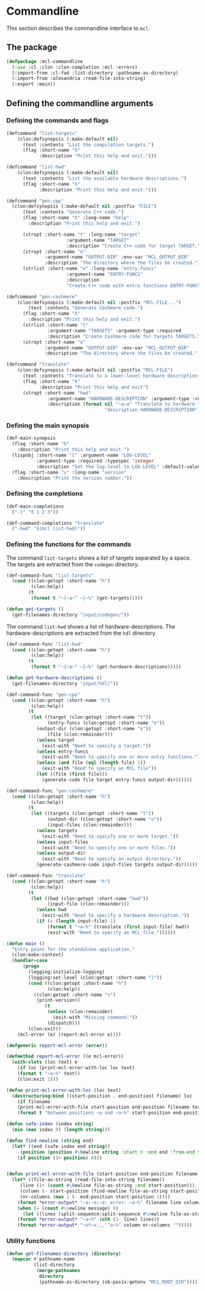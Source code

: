 #+name: license-preamble
#+begin_src lisp :exports none 
;;;; A system for programming many-cores on multiple levels of abstraction.
;;;; Copyright (C) 2018 Pieter Hijma

;;;; This program is free software: you can redistribute it and/or modify
;;;; it under the terms of the GNU General Public License as published by
;;;; the Free Software Foundation, either version 3 of the License, or
;;;; (at your option) any later version.

;;;; This program is distributed in the hope that it will be useful,
;;;; but WITHOUT ANY WARRANTY; without even the implied warranty of
;;;; MERCHANTABILITY or FITNESS FOR A PARTICULAR PURPOSE.  See the
;;;; GNU General Public License for more details.

;;;; You should have received a copy of the GNU General Public License
;;;; along with this program.  If not, see <https://www.gnu.org/licenses/>.
#+end_src

#+property: header-args :comments link :tangle-mode (identity #o400) :results output silent :mkdirp yes

* Commandline

This section describes the commandline interface to ~mcl~.  

** The package
   :PROPERTIES:
   :header-args+: :package ":cl-user"
   :header-args+: :tangle "system/commandline/packages.lisp"
   :END:

#+begin_src lisp :noweb yes :exports none
<<license-preamble>>

(in-package :cl-user)
#+end_src


#+begin_src lisp
(defpackage :mcl-commandline
  (:use :cl :clon :clon-completion :mcl :errors)
  (:import-from :cl-fad :list-directory :pathname-as-directory)
  (:import-from :alexandria :read-file-into-string)
  (:export :main))
#+end_src

** Defining the commandline arguments
   :PROPERTIES:
   :header-args+: :package ":mcl-commandline"
   :header-args+: :tangle "system/commandline/commandline.lisp"
   :END:

*** Defining the commands and flags

#+begin_src lisp :exports none :noweb yes
<<license-preamble>>

(in-package :mcl-commandline)
#+end_src

#+begin_src lisp
(defcommand "list-targets"
    (clon:defsynopsis (:make-default nil)
      (text :contents "List the compilation targets.")
      (flag :short-name "h"
            :description "Print this help and exit.")))

(defcommand "list-hwd"
    (clon:defsynopsis (:make-default nil)
      (text :contents "List the available hardware descriptions.")
      (flag :short-name "h"
            :description "Print this help and exit.")))

(defcommand "gen-cpp"
  (clon:defsynopsis (:make-default nil :postfix "FILE") 
      (text :contents "Generate C++ code.")
      (flag :short-name "h" :long-name "help"
	    :description "Print this help and exit.")
      
      (stropt :short-name "t" :long-name "target"
                      :argument-name "TARGET" 
                      :description "Create C++ code for target TARGET.")
      (stropt :short-name "o"
              :argument-name "OUTPUT-DIR" :env-var "MCL_OUTPUT_DIR"
              :description "The directory where the files be created.")
      (strlist :short-name "e" :long-name "entry-funcs"
                      :argument-name "ENTRY-FUNCS"
                      :description
                      "Create C++ code with entry functions ENTRY-FUNCS.")))

(defcommand "gen-cashmere"
    (clon:defsynopsis (:make-default nil :postfix "MCL-FILE...") 
        (text :contents "Generate Cashmere code.")
      (flag :short-name "h"
	    :description "Print this help and exit.")
      (strlist :short-name "t"
               :argument-name "TARGETS" :argument-type :required
               :description "Create Cashmere code for targets TARGETS.")
      (stropt :short-name "o"
              :argument-name "OUTPUT-DIR" :env-var "MCL_OUTPUT_DIR"
              :description "The directory where the files be created.")))

(defcommand "translate"
    (clon:defsynopsis (:make-default nil :postfix "MCL-FILE")
      (text :contents "Translate to a lower-level hardware description.")
      (flag :short-name "h"
            :description "Print this help and exit")
      (stropt :short-name "hwd"
               :argument-name "HARDWARE-DESCRIPTION" :argument-type :required
               :description (format nil "~a~a" "Translate to hardware "
                                    "description HARDWARE-DESCRIPTION"))))
#+end_src

*** Defining the main synopsis

#+begin_src lisp
(def-main-synopsis
  (flag :short-name "h"
	:description "Print this help and exit.")
  (lispobj :short-name "l" :argument-name "LOG-LEVEL"
           :argument-type :required :typespec 'integer
           :description "Set the log-level to LOG-LEVEL" :default-value 0)
  (flag :short-name "v" :long-name "version"
	:description "Print the version number."))
#+end_src

*** Defining the completions

#+begin_src lisp
(def-main-completions
  ("-l" "0 1 2 3"))

(def-command-completions "translate"
  ("-hwd" "$(mcl list-hwd)"))
#+end_src


*** Defining the functions for the commands

The command ~list-targets~ shows a list of targets separated by a space.  The
targets are extracted from the ~codegen~ directory.

#+begin_src lisp
(def-command-func "list-targets"
  (cond ((clon:getopt :short-name "h")
         (clon:help))
        (t
         (format t "~{~a~^ ~}~%" (get-targets)))))

(defun get-targets ()
  (get-filenames-directory "input/codegen/"))
#+end_src

The command ~list-hwd~ shows a list of hardware-descriptions.  The
hardware-descriptions are extracted from the ~hdl~ directory.

#+begin_src lisp
(def-command-func "list-hwd"
  (cond ((clon:getopt :short-name "h")
         (clon:help))
        (t
         (format t "~{~a~^ ~}~%" (get-hardware-descriptions)))))

(defun get-hardware-descriptions ()
  (get-filenames-directory "input/hdl/"))
#+end_src

#+begin_src lisp
(def-command-func "gen-cpp" 
  (cond ((clon:getopt :short-name "h")
         (clon:help))
        (t
         (let ((target (clon:getopt :short-name "t"))
               (entry-funcs (clon:getopt :short-name "e"))
	       (output-dir (clon:getopt :short-name "o"))
               (file (clon:remainder)))
           (unless target
             (exit-with "Need to specify a target."))
           (unless entry-funcs
             (exit-with "Need to specify one or more entry functions."))
           (unless (and file (eql (length file) 1))
             (exit-with "Need to specify an MCL file"))
           (let ((file (first file)))
             (generate-code file target entry-funcs output-dir))))))
#+end_src


#+begin_src lisp
(def-command-func "gen-cashmere"
  (cond ((clon:getopt :short-name "h")
         (clon:help))
        (t
         (let ((targets (clon:getopt :short-name "t"))
               (output-dir (clon:getopt :short-name "o"))
               (input-files (clon:remainder)))
           (unless targets
             (exit-with "Need to specify one or more target."))
           (unless input-files
             (exit-with "Need to specify one or more files."))
           (unless output-dir
             (exit-with "Need to specify an output directory."))
           (generate-cashmere-code input-files targets output-dir)))))
#+end_src


#+begin_src lisp
(def-command-func "translate"
  (cond ((clon:getopt :short-name "h")
         (clon:help))
        (t
         (let ((hwd (clon:getopt :short-name "hwd"))
               (input-file (clon:remainder)))
           (unless hwd
             (exit-with "Need to specify a hardware description."))
           (if (= (length input-file) 1)
               (format t "~a~%" (translate (first input-file) hwd))
               (exit-with "Need to specify an MCL file."))))))
#+end_src


#+begin_src lisp
(defun main ()
  "Entry point for the standalone application."
  (clon:make-context)
  (handler-case
      (progn 
        (logging:initialize-logging)
        (logging:set-level (clon:getopt :short-name "l"))
        (cond ((clon:getopt :short-name "h")
               (clon:help))
	      ((clon:getopt :short-name "v")
	       (print-version))
              (t
               (unless (clon:remainder)
                 (exit-with "Missing command."))
               (dispatch)))
        (clon:exit))
    (mcl-error (e) (report-mcl-error e))))

(defgeneric report-mcl-error (error))

(defmethod report-mcl-error ((e mcl-error))
  (with-slots (loc text) e
    (if loc (print-mcl-error-with-loc loc text)
	(format t "~a~%" text))
    (clon:exit 1)))

(defun print-mcl-error-with-loc (loc text)
  (destructuring-bind ((start-position . end-position) filename) loc
    (if filename
	(print-mcl-error-with-file start-position end-position filename text)
	(format t "between positions ~a and ~a~%" start-position end-position))))

(defun safe-index (index string)
  (min (max index 0) (length string)))

(defun find-newline (string end)
  (let* ((end (safe-index end string))
	 (position (position #\Newline string :start 0 :end end :from-end t)))
    (if position (1+ position) 0)))


(defun print-mcl-error-with-file (start-position end-position filename message)
  (let* ((file-as-string (read-file-into-string filename))
	 (line (1+ (count #\Newline file-as-string :end start-position)))
	 (column (- start-position (find-newline file-as-string start-position)))
	 (nr-columns (max 1 (- end-position start-position 1))))
    (format *error-output* "~a:~a:~a: error: ~a~%" filename line column message)
    (when (= (count #\newline message) 0)
      (let ((lines (split-sequence:split-sequence #\newline file-as-string)))
	(format *error-output* "~a~%" (nth (1- line) lines))
	(format *error-output* "~vt~v,,,'^a~%" column nr-columns "")))))
#+end_src

*** Utility functions

#+begin_src lisp
(defun get-filenames-directory (directory)
  (mapcar #'pathname-name
          (list-directory
           (merge-pathnames
            directory
            (pathname-as-directory (sb-posix:getenv "MCL_ROOT_DIR"))))))
#+end_src



